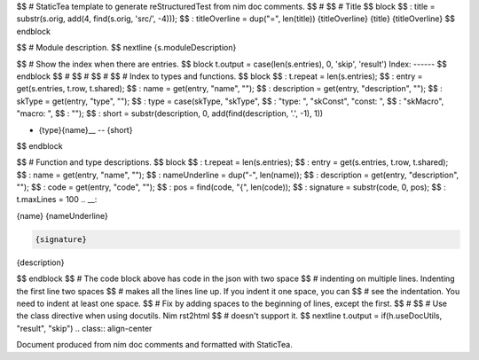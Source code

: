 $$ # StaticTea template to generate reStructuredTest from nim doc comments.
$$ #
$$ # Title
$$ block \
$$ : title = substr(s.orig, add(4, find(s.orig, 'src/', -4))); \
$$ : titleOverline = dup("=", len(title))
{titleOverline}
{title}
{titleOverline}
$$ endblock

$$ # Module description.
$$ nextline
{s.moduleDescription}

$$ # Show the index when there are entries.
$$ block t.output = case(len(s.entries), 0, 'skip', 'result')
Index:
------
$$ endblock
$$ #
$$ #
$$ #
$$ # Index to types and functions.
$$ block \
$$ : t.repeat = len(s.entries); \
$$ : entry = get(s.entries, t.row, t.shared); \
$$ : name = get(entry, "name", ""); \
$$ : description = get(entry, "description", ""); \
$$ : skType = get(entry, "type", ""); \
$$ : type = case(skType, "skType", \
$$ :   "type: ", "skConst", "const: ", \
$$ :   "skMacro", "macro: ", \
$$ :   ""); \
$$ : short = substr(description, 0, add(find(description, '.', -1), 1))

* {type}{name}__ -- {short}
$$ endblock

$$ # Function and type descriptions.
$$ block \
$$ : t.repeat = len(s.entries); \
$$ : entry = get(s.entries, t.row, t.shared); \
$$ : name = get(entry, "name", ""); \
$$ : nameUnderline = dup("-", len(name)); \
$$ : description = get(entry, "description", ""); \
$$ : code = get(entry, "code", ""); \
$$ : pos = find(code, "{", len(code)); \
$$ : signature = substr(code, 0, pos); \
$$ : t.maxLines = 100
.. __:

{name}
{nameUnderline}

.. code::

 {signature}

{description}

$$ endblock
$$ # The code block above has code in the json with two space
$$ # indenting on multiple lines.  Indenting the first line two spaces
$$ # makes all the lines line up. If you indent it one space, you can
$$ # see the indentation. You need to indent at least one space.
$$ # Fix by adding spaces to the beginning of lines, except the first.
$$ #
$$ # Use the class directive when using docutils. Nim rst2html
$$ # doesn't support it.
$$ nextline t.output = if(h.useDocUtils, "result", "skip")
.. class:: align-center

Document produced from nim doc comments and formatted with StaticTea.
